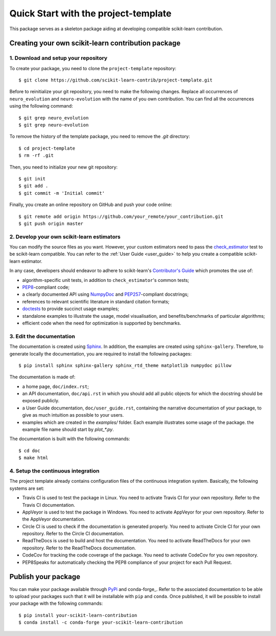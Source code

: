#####################################
Quick Start with the project-template
#####################################

This package serves as a skeleton package aiding at developing compatible
scikit-learn contribution.

Creating your own scikit-learn contribution package
===================================================

1. Download and setup your repository
-------------------------------------

To create your package, you need to clone the ``project-template`` repository::

    $ git clone https://github.com/scikit-learn-contrib/project-template.git

Before to reinitialize your git repository, you need to make the following
changes. Replace all occurrences of ``neuro_evolution`` and ``neuro-evolution``
with the name of you own contribution. You can find all the occurrences using
the following command::

    $ git grep neuro_evolution
    $ git grep neuro-evolution

To remove the history of the template package, you need to remove the `.git`
directory::

    $ cd project-template
    $ rm -rf .git

Then, you need to initialize your new git repository::

    $ git init
    $ git add .
    $ git commit -m 'Initial commit'

Finally, you create an online repository on GitHub and push your code online::

    $ git remote add origin https://github.com/your_remote/your_contribution.git
    $ git push origin master

2. Develop your own scikit-learn estimators
-------------------------------------------

.. _check_estimator: http://scikit-learn.org/stable/modules/generated/sklearn.utils.estimator_checks.check_estimator.html#sklearn.utils.estimator_checks.check_estimator
.. _`Contributor's Guide`: http://scikit-learn.org/stable/developers/
.. _PEP8: https://www.python.org/dev/peps/pep-0008/
.. _PEP257: https://www.python.org/dev/peps/pep-0257/
.. _NumPyDoc: https://github.com/numpy/numpydoc
.. _doctests: https://docs.python.org/3/library/doctest.html

You can modify the source files as you want. However, your custom estimators
need to pass the check_estimator_ test to be scikit-learn compatible. You can
refer to the :ref:`User Guide <user_guide>` to help you create a compatible
scikit-learn estimator.

In any case, developers should endeavor to adhere to scikit-learn's
`Contributor's Guide`_ which promotes the use of:

* algorithm-specific unit tests, in addition to ``check_estimator``'s common
  tests;
* PEP8_-compliant code;
* a clearly documented API using NumpyDoc_ and PEP257_-compliant docstrings;
* references to relevant scientific literature in standard citation formats;
* doctests_ to provide succinct usage examples;
* standalone examples to illustrate the usage, model visualisation, and
  benefits/benchmarks of particular algorithms;
* efficient code when the need for optimization is supported by benchmarks.

3. Edit the documentation
-------------------------

.. _Sphinx: http://www.sphinx-doc.org/en/stable/

The documentation is created using Sphinx_. In addition, the examples are
created using ``sphinx-gallery``. Therefore, to generate locally the
documentation, you are required to install the following packages::

    $ pip install sphinx sphinx-gallery sphinx_rtd_theme matplotlib numpydoc pillow

The documentation is made of:

* a home page, ``doc/index.rst``;
* an API documentation, ``doc/api.rst`` in which you should add all public
  objects for which the docstring should be exposed publicly.
* a User Guide documentation, ``doc/user_guide.rst``, containing the narrative
  documentation of your package, to give as much intuition as possible to your
  users.
* examples which are created in the `examples/` folder. Each example
  illustrates some usage of the package. the example file name should start by
  `plot_*.py`.

The documentation is built with the following commands::

    $ cd doc
    $ make html

4. Setup the continuous integration
-----------------------------------

The project template already contains configuration files of the continuous
integration system. Basically, the following systems are set:

* Travis CI is used to test the package in Linux. You need to activate Travis
  CI for your own repository. Refer to the Travis CI documentation.
* AppVeyor is used to test the package in Windows. You need to activate
  AppVeyor for your own repository. Refer to the AppVeyor documentation.
* Circle CI is used to check if the documentation is generated properly. You
  need to activate Circle CI for your own repository. Refer to the Circle CI
  documentation.
* ReadTheDocs is used to build and host the documentation. You need to activate
  ReadTheDocs for your own repository. Refer to the ReadTheDocs documentation.
* CodeCov for tracking the code coverage of the package. You need to activate
  CodeCov for you own repository.
* PEP8Speaks for automatically checking the PEP8 compliance of your project for
  each Pull Request.

Publish your package
====================

.. _PyPi: https://packaging.python.org/tutorials/packaging-projects/
.. _conda-foge: https://conda-forge.org/

You can make your package available through PyPi_ and conda-forge_. Refer to
the associated documentation to be able to upload your packages such that
it will be installable with ``pip`` and ``conda``. Once published, it will
be possible to install your package with the following commands::

    $ pip install your-scikit-learn-contribution
    $ conda install -c conda-forge your-scikit-learn-contribution
